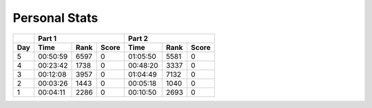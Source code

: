 .. |nbsp| unicode:: 0xA0 
   :trim:

**************************
Personal Stats
**************************

======  ========  ====  =====  ========  ====  =====
|nbsp|  Part 1                 Part 2       
------  ---------------------  ---------------------
Day     Time      Rank  Score  Time      Rank  Score
======  ========  ====  =====  ========  ====  =====
     5  00:50:59  6597      0  01:05:50  5581      0
     4  00:23:42  1738      0  00:48:20  3337      0
     3  00:12:08  3957      0  01:04:49  7132      0
     2  00:03:26  1443      0  00:05:18  1040      0
     1  00:04:11  2286      0  00:10:50  2693      0
======  ========  ====  =====  ========  ====  =====